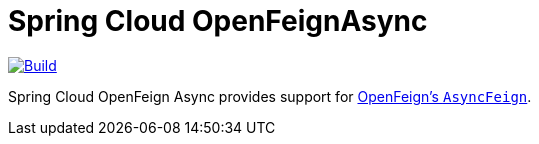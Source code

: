 ////
DO NOT EDIT THIS FILE. IT WAS GENERATED.
Manual changes to this file will be lost when it is generated again.
Edit the files in the src/main/asciidoc/ directory instead.
////


= Spring Cloud OpenFeignAsync

image::https://github.com/spring-cloud-incubator/spring-cloud-openfeign-async/workflows/Build/badge.svg?style=svg["Build",link="https://github.com/spring-cloud-incubator/spring-cloud-openfeign-async/actions"]

Spring Cloud OpenFeign Async provides support for https://github.com/OpenFeign/feign/blob/master/core/src/main/java/feign/AsyncFeign.java[OpenFeign's `AsyncFeign`].

